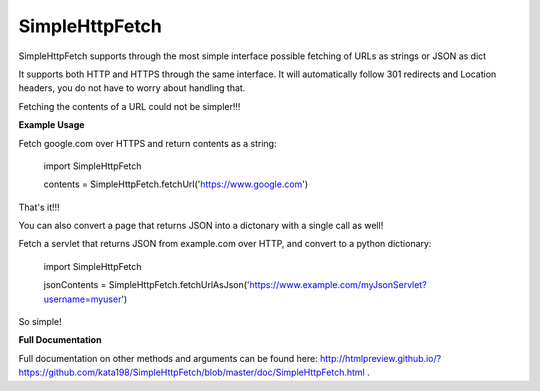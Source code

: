 SimpleHttpFetch
===============

SimpleHttpFetch supports through the most simple interface possible fetching of URLs as strings or JSON as dict


It supports both HTTP and HTTPS through the same interface. 
It will automatically follow 301 redirects and Location headers, you do not have to worry about handling that.

Fetching the contents of a URL could not be simpler!!!


**Example Usage**


Fetch google.com over HTTPS and return contents as a string:

	import SimpleHttpFetch


	contents = SimpleHttpFetch.fetchUrl('https://www.google.com')


That's it!!!


You can also convert a page that returns JSON into a dictonary with a single call as well!


Fetch a servlet that returns JSON from example.com over HTTP, and convert to a python dictionary:

	import SimpleHttpFetch


	jsonContents = SimpleHttpFetch.fetchUrlAsJson('https://www.example.com/myJsonServlet?username=myuser')


So simple!


**Full Documentation**


Full documentation on other methods and arguments can be found here: http://htmlpreview.github.io/?https://github.com/kata198/SimpleHttpFetch/blob/master/doc/SimpleHttpFetch.html .
